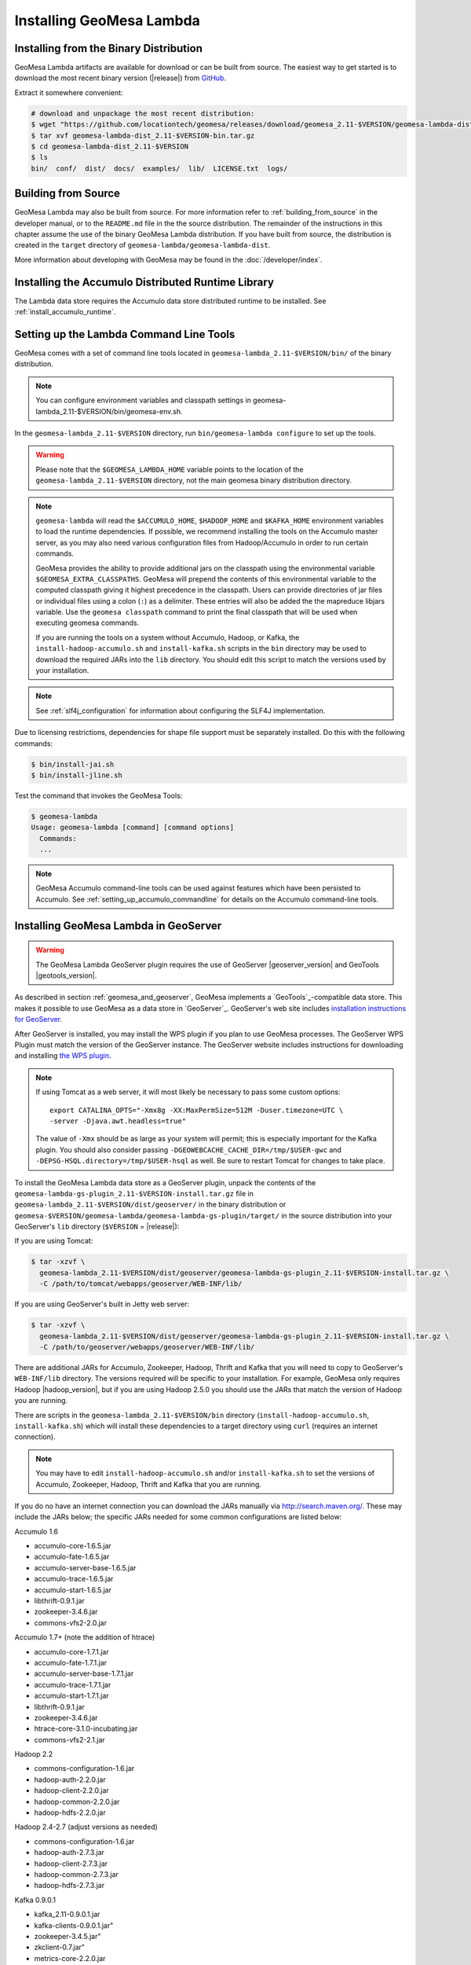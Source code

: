 Installing GeoMesa Lambda
=========================

Installing from the Binary Distribution
---------------------------------------

GeoMesa Lambda artifacts are available for download or can be built from source.
The easiest way to get started is to download the most recent binary version
(|release|) from `GitHub`__.

__ https://github.com/locationtech/geomesa/releases

Extract it somewhere convenient:

.. code-block:: bash

    # download and unpackage the most recent distribution:
    $ wget "https://github.com/locationtech/geomesa/releases/download/geomesa_2.11-$VERSION/geomesa-lambda-dist_2.11-$VERSION-bin.tar.gz"
    $ tar xvf geomesa-lambda-dist_2.11-$VERSION-bin.tar.gz
    $ cd geomesa-lambda-dist_2.11-$VERSION
    $ ls
    bin/  conf/  dist/  docs/  examples/  lib/  LICENSE.txt  logs/

.. _lambda_install_source:

Building from Source
--------------------

GeoMesa Lambda may also be built from source. For more information refer to :ref:`building_from_source`
in the developer manual, or to the ``README.md`` file in the the source distribution.
The remainder of the instructions in this chapter assume the use of the binary GeoMesa Lambda
distribution. If you have built from source, the distribution is created in the ``target`` directory of
``geomesa-lambda/geomesa-lambda-dist``.

More information about developing with GeoMesa may be found in the :doc:`/developer/index`.

.. _install_lambda_runtime:

Installing the Accumulo Distributed Runtime Library
---------------------------------------------------

The Lambda data store requires the Accumulo data store distributed runtime to be installed. See
:ref:`install_accumulo_runtime`.

.. _setting_up_lambda_commandline:

Setting up the Lambda Command Line Tools
----------------------------------------

GeoMesa comes with a set of command line tools located in ``geomesa-lambda_2.11-$VERSION/bin/`` of the binary distribution.

.. note::

    You can configure environment variables and classpath settings in geomesa-lambda_2.11-$VERSION/bin/geomesa-env.sh.

In the ``geomesa-lambda_2.11-$VERSION`` directory, run ``bin/geomesa-lambda configure`` to set up the tools.

.. warning::

    Please note that the ``$GEOMESA_LAMBDA_HOME`` variable points to the location of the ``geomesa-lambda_2.11-$VERSION``
    directory, not the main geomesa binary distribution directory.

.. note::

    ``geomesa-lambda`` will read the ``$ACCUMULO_HOME``, ``$HADOOP_HOME`` and ``$KAFKA_HOME`` environment variables
    to load the runtime dependencies. If possible, we recommend installing the tools on the Accumulo master server,
    as you may also need various configuration files from Hadoop/Accumulo in order to run certain commands.

    GeoMesa provides the ability to provide additional jars on the classpath using the environmental variable
    ``$GEOMESA_EXTRA_CLASSPATHS``. GeoMesa will prepend the contents of this environmental variable  to the computed
    classpath giving it highest precedence in the classpath. Users can provide directories of jar files or individual
    files using a colon (``:``) as a delimiter. These entries will also be added the the mapreduce libjars variable.
    Use the ``geomesa classpath`` command to print the final classpath that will be used when executing geomesa
    commands.

    If you are running the tools on a system without Accumulo, Hadoop, or Kafka, the ``install-hadoop-accumulo.sh``
    and ``install-kafka.sh`` scripts in the ``bin`` directory may be used to download the required JARs into
    the ``lib`` directory. You should edit this script to match the versions used by your installation.

.. note::

    See :ref:`slf4j_configuration` for information about configuring the SLF4J implementation.

Due to licensing restrictions, dependencies for shape file support must be separately installed. Do this with
the following commands:

.. code-block:: bash

    $ bin/install-jai.sh
    $ bin/install-jline.sh

Test the command that invokes the GeoMesa Tools:

.. code::

    $ geomesa-lambda
    Usage: geomesa-lambda [command] [command options]
      Commands:
      ...

.. note::

    GeoMesa Accumulo command-line tools can be used against features which have been persisted to Accumulo.
    See :ref:`setting_up_accumulo_commandline` for details on the Accumulo command-line tools.

.. _install_lambda_geoserver:

Installing GeoMesa Lambda in GeoServer
--------------------------------------

.. warning::

    The GeoMesa Lambda GeoServer plugin requires the use of GeoServer
    |geoserver_version| and GeoTools |geotools_version|.

As described in section :ref:`geomesa_and_geoserver`, GeoMesa implements a `GeoTools`_-compatible data store.
This makes it possible to use GeoMesa as a data store in `GeoServer`_. GeoServer's web site includes
`installation instructions for GeoServer`_.

.. _installation instructions for GeoServer: http://docs.geoserver.org/stable/en/user/installation/index.html

After GeoServer is installed, you may install the WPS plugin if you plan to use GeoMesa processes. The GeoServer
WPS Plugin must match the version of the GeoServer instance. The GeoServer website includes instructions for
downloading and installing `the WPS plugin`_.

.. _the WPS plugin: http://docs.geoserver.org/stable/en/user/services/wps/install.html

.. note::

    If using Tomcat as a web server, it will most likely be necessary to
    pass some custom options::

        export CATALINA_OPTS="-Xmx8g -XX:MaxPermSize=512M -Duser.timezone=UTC \
        -server -Djava.awt.headless=true"

    The value of ``-Xmx`` should be as large as your system will permit; this
    is especially important for the Kafka plugin. You
    should also consider passing ``-DGEOWEBCACHE_CACHE_DIR=/tmp/$USER-gwc``
    and ``-DEPSG-HSQL.directory=/tmp/$USER-hsql``
    as well. Be sure to restart Tomcat for changes to take place.


To install the GeoMesa Lambda data store as a GeoServer plugin, unpack the contents of the
``geomesa-lambda-gs-plugin_2.11-$VERSION-install.tar.gz`` file in ``geomesa-lambda_2.11-$VERSION/dist/geoserver/``
in the binary distribution or ``geomesa-$VERSION/geomesa-lambda/geomesa-lambda-gs-plugin/target/`` in the source
distribution into your GeoServer's ``lib`` directory (``$VERSION`` = |release|):

If you are using Tomcat:

.. code-block:: bash

    $ tar -xzvf \
      geomesa-lambda_2.11-$VERSION/dist/geoserver/geomesa-lambda-gs-plugin_2.11-$VERSION-install.tar.gz \
      -C /path/to/tomcat/webapps/geoserver/WEB-INF/lib/

If you are using GeoServer's built in Jetty web server:

.. code-block:: bash

    $ tar -xzvf \
      geomesa-lambda_2.11-$VERSION/dist/geoserver/geomesa-lambda-gs-plugin_2.11-$VERSION-install.tar.gz \
      -C /path/to/geoserver/webapps/geoserver/WEB-INF/lib/

There are additional JARs for Accumulo, Zookeeper, Hadoop, Thrift and Kafka that you will need to copy to GeoServer's
``WEB-INF/lib`` directory. The versions required will be specific to your installation. For example, GeoMesa only
requires Hadoop |hadoop_version|, but if you are using Hadoop 2.5.0 you should use the JARs
that match the version of Hadoop you are running.

There are scripts in the ``geomesa-lambda_2.11-$VERSION/bin`` directory
(``install-hadoop-accumulo.sh``, ``install-kafka.sh``) which will install these dependencies to a target directory
using ``curl`` (requires an internet connection).

.. note::

    You may have to edit ``install-hadoop-accumulo.sh`` and/or ``install-kafka.sh`` to set the
    versions of Accumulo, Zookeeper, Hadoop, Thrift and Kafka that you are running.

If you do no have an internet connection you can download the JARs manually via http://search.maven.org/.
These may include the JARs below; the specific JARs needed for some common configurations are listed below:

Accumulo 1.6

* accumulo-core-1.6.5.jar
* accumulo-fate-1.6.5.jar
* accumulo-server-base-1.6.5.jar
* accumulo-trace-1.6.5.jar
* accumulo-start-1.6.5.jar
* libthrift-0.9.1.jar
* zookeeper-3.4.6.jar
* commons-vfs2-2.0.jar

Accumulo 1.7+ (note the addition of htrace)

* accumulo-core-1.7.1.jar
* accumulo-fate-1.7.1.jar
* accumulo-server-base-1.7.1.jar
* accumulo-trace-1.7.1.jar
* accumulo-start-1.7.1.jar
* libthrift-0.9.1.jar
* zookeeper-3.4.6.jar
* htrace-core-3.1.0-incubating.jar
* commons-vfs2-2.1.jar

Hadoop 2.2

* commons-configuration-1.6.jar
* hadoop-auth-2.2.0.jar
* hadoop-client-2.2.0.jar
* hadoop-common-2.2.0.jar
* hadoop-hdfs-2.2.0.jar

Hadoop 2.4-2.7 (adjust versions as needed)

* commons-configuration-1.6.jar
* hadoop-auth-2.7.3.jar
* hadoop-client-2.7.3.jar
* hadoop-common-2.7.3.jar
* hadoop-hdfs-2.7.3.jar

Kafka 0.9.0.1

* kafka_2.11-0.9.0.1.jar
* kafka-clients-0.9.0.1.jar"
* zookeeper-3.4.5.jar"
* zkclient-0.7.jar"
* metrics-core-2.2.0.jar

Restart GeoServer after the JARs are installed.

Accumulo Versions
^^^^^^^^^^^^^^^^^

.. note::

    GeoMesa targets Accumulo 1.8 as a runtime dependency. Most artifacts will work with older versions
    of Accumulo without changes, however some artifacts which bundle Accumulo will need to be built manually.
    Accumulo 1.8 introduced a dependency on libthrift version 0.9.3 which is not compatible with Accumulo
    1.7/libthrift 0.9.1. To target an earlier Accumulo version, modify ``<accumulo.version>`` and
    ``<thrift.version>`` in the main pom.xml and re-build.

.. _install_geomesa_process_lambda:

GeoMesa Process
^^^^^^^^^^^^^^^

.. note::

    Some GeoMesa-specific WPS processes such as ``geomesa:Density``, which is used
    in the generation of heat maps, also require ``geomesa-process-wps_2.11-$VERSION.jar``.
    This JAR is included in the ``geomesa-lambda_2.11-$VERSION/dist/gs-plugins`` directory of the binary
    distribution, or is built in the ``geomesa-process`` module of the source
    distribution.

Jackson Version
^^^^^^^^^^^^^^^

.. warning::

    Some GeoMesa functions (in particular Arrow conversion) requires ``jackson-core-2.6.x``. Some versions
    of GeoServer ship with an older version, ``jackson-core-2.5.0.jar``. After installing the GeoMesa
    GeoServer plugin, be sure to delete the older JAR from GeoServer's ``WEB-INF/lib`` folder.

Upgrading
---------

To upgrade between minor releases of GeoMesa, the versions of all GeoMesa components
**must** match. This means that the version of the ``geomesa-distributed-runtime``
JAR installed on Accumulo tablet servers **must** match the version of the
``geomesa-plugin`` JARs installed in the ``WEB-INF/lib`` directory of GeoServer.

We strive to maintain backwards compatibility for data ingested with older
releases of GeoMesa, and in general data ingested with older releases
may be read with newer ones (note that the reverse does not apply). For example,
data ingested with GeoMesa 1.2.2 may be read with 1.2.3.

It should be noted, however, that data ingested with older GeoMesa versions may
not take full advantage of indexing improvements in newer releases. If
it is not feasible to reingest old data, see :ref:`update_index_format_job`
for more information on updating its index format.


